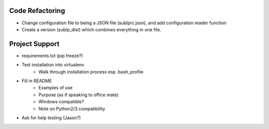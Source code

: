 Code Refactoring
-----------------
- Change configuration file to being a JSON file (sublprc.json), and add configuration reader function
- Create a version (sublp_dist) which combines everything in one file.


Project Support
------------------
- requirements.txt (pip freeze?)
- Test installation into virtualenv
    - Walk through installation process esp .bash_profile
- Fill in README
    - Examples of use
    - Purpose (as if speaking to office mate)
    - Windows compatible?
    - Note on Python2/3 compatibility
- Ask for help testing (Jason?)
